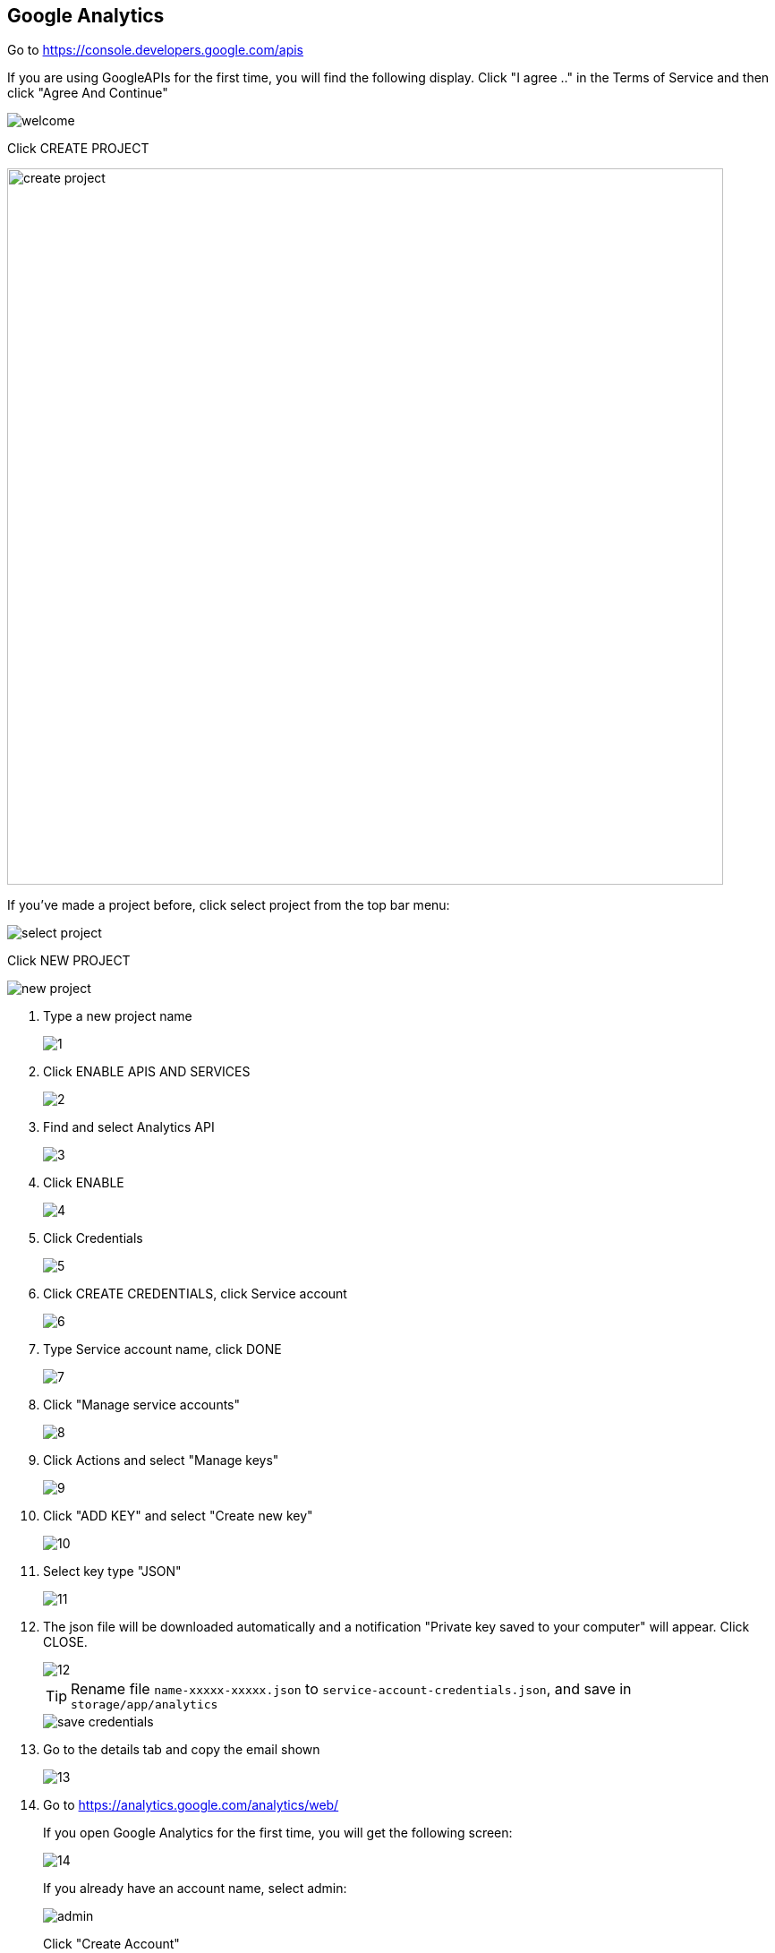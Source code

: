 == Google Analytics 

Go to https://console.developers.google.com/apis


If you are using GoogleAPIs for the first time, you will find the following display. Click "I agree .." in the Terms of Service and then click "Agree And Continue"

image::analytics/welcome.png[align=center]

Click CREATE PROJECT

image::analytics/create_project.png[width=800,align=center]

If you've made a project before, click select project from the top bar menu:

image::analytics/select_project.png[align=center]

Click NEW PROJECT

image::analytics/new_project.png[align=center]

1. Type a new project name
+
image::analytics/1.png[align=center]

2. Click ENABLE APIS AND SERVICES
+
image::analytics/2.png[align=center]

3. Find and select Analytics API
+
image::analytics/3.png[align=center]

4. Click ENABLE
+
image::analytics/4.png[align=center]

5. Click Credentials
+
image::analytics/5.png[align=center]

6. Click CREATE CREDENTIALS, click Service account
+
image::analytics/6.png[align=center]

7. Type Service account name, click DONE
+
image::analytics/7.png[align=center]

8. Click "Manage service accounts"
+
image::analytics/8.png[align=center]

9. Click Actions and select "Manage keys"
+
image::analytics/9.png[align=center]

10. Click "ADD KEY" and select "Create new key"
+
image::analytics/10.png[align=center]

11. Select key type "JSON"
+
image::analytics/11.png[align=center]

12. The json file will be downloaded automatically and a notification "Private key saved to your computer" will appear. Click CLOSE.
+
image::analytics/12.png[align=center]
+
TIP: Rename file `name-xxxxx-xxxxx.json` to `service-account-credentials.json`, and save in `storage/app/analytics`
+
image::analytics/save_credentials.png[align=center]

13. Go to the details tab and copy the email shown
+
image::analytics/13.png[align=center]

14. Go to https://analytics.google.com/analytics/web/
+
If you open Google Analytics for the first time, you will get the following screen:
+
image::analytics/14.png[align=center]
+
If you already have an account name, select admin:
+
image::analytics/admin.png[align=center]
+
Click "Create Account"
+
image::analytics/create_account.png[align=center]

15. Type in the account name and then check all data sharing options. Then click Next.
+
image::analytics/15.png[align=center]

16. Type the property name and then click "Show advanced options"
+
image::analytics/16.png[align=center]

17. Enable "Create a Universal Analytics property".
+
image::analytics/17.png[align=center]

18. Enter the Website URL and then select "Create a Universal Analytics property only". Then click Next.
+
image::analytics/18.png[align=center]

19. Set about your business, then click "Create"
+
image::analytics/19.png[align=center]

20. Checklist Term of Service Agreement and cklick "I Accept".
+
image::analytics/20.png[align=center]

21. Copy and save Tracking ID
+
image::analytics/21.png[align=center]
+
TIP: Enter the Tracking ID value in the Google Analytics ID field in Settings menu > Web Config
+
image::analytics/google_analytics_id.png[align=center]

22. Click "Property User Management"
+
image::analytics/22.png[align=center]

23. Click button plus
+
image::analytics/23.png[align=center]

24. Click "Add users"
+
image::analytics/24.png[align=center]

25. Type the email that you copied from Google APIs, then click "Add".
+
image::analytics/25.png[align=center]
+
image::analytics/account_permission.png[align=center]

26. Click "View Settings"
+
image::analytics/26.png[align=center]

27. Copy VIEW ID 
+
image::analytics/27.png[align=center]


28. Enter the ANALYTICS_VIEW_ID value in the .env file

    ANALYTICS_VIEW_ID=238189280

+
Or enter it in the Analytics View ID in the Settings menu
+
image::analytics/analytics_view_id.png[align=center]